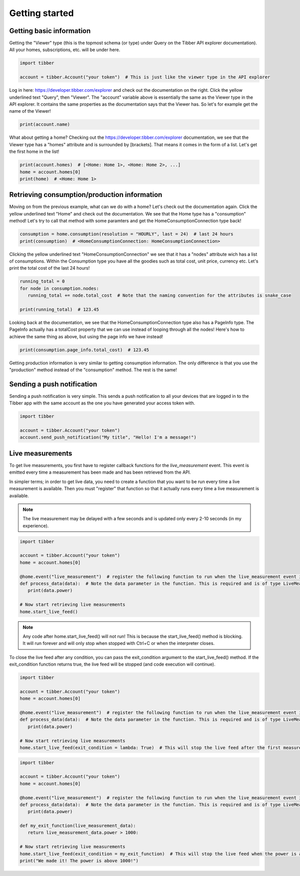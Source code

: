 Getting started
===============

#########################
Getting basic information
#########################

Getting the "Viewer" type (this is the topmost schema (or type) under Query on the Tibber API explorer
documentation). All your homes, subscriptions, etc. will be under here. 

.. code-block:: python

   import tibber

   account = tibber.Account("your token")  # This is just like the viewer type in the API explorer

Log in here: https://developer.tibber.com/explorer and check out the documentation on the right.
Click the yellow underlined text "Query", then "Viewer". The "account" variable above is essentially
the same as the Viewer type in the API explorer. It contains the same properties as the documentation
says that the Viewer has. So let's for example get the name of the Viewer!

.. code-block:: python

   print(account.name)

What about getting a home? Checking out the https://developer.tibber.com/explorer documentation, we
see that the Viewer type has a "homes" attribute and is surrounded by [brackets]. That means it comes
in the form of a list. Let's get the first home in the list!

.. code-block:: python

   print(account.homes)  # [<Home: Home 1>, <Home: Home 2>, ...]
   home = account.homes[0]
   print(home)  # <Home: Home 1>


#############################################
Retrieving consumption/production information
#############################################

Moving on from the previous example, what can we do with a home? Let's check out the documentation again.
Click the yellow underlined text "Home" and check out the documentation. We see that the Home type has a
"consumption" method! Let's try to call that method with some paramters and get the HomeConsumptionConnection type back!

.. code-block:: python

   consumption = home.consumption(resolution = "HOURLY", last = 24)  # last 24 hours
   print(consumption)  # <HomeConsumptionConnection: HomeConsumptionConnection>

Clicking the yellow underlined text "HomeConsumptionConnection" we see that it has a "nodes" attribute wich
has a list of consumptions. Within the Consumption type you have all the goodies such as total cost, unit price,
currency etc. Let's print the total cost of the last 24 hours!

.. code-block:: python

   running_total = 0
   for node in consumption.nodes:
      running_total += node.total_cost  # Note that the naming convention for the attributes is snake_case

   print(running_total)  # 123.45

Looking back at the documentation, we see that the HomeConsumptionConnection type also has a PageInfo type.
The PageInfo actually has a totalCost property that we can use instead of looping through all the nodes!
Here's how to achieve the same thing as above, but using the page info we have instead!

.. code-block:: python

   print(consumption.page_info.total_cost)  # 123.45

Getting production information is very similar to getting consumption information. The only difference is
that you use the "production" method instead of the "consumption" method. The rest is the same!

###########################
Sending a push notification
###########################
Sending a push notification is very simple. This sends a push notification
to all your devices that are logged in to the Tibber app with the same 
account as the one you have generated your access token with.

.. code-block:: python

   import tibber

   account = tibber.Account("your token")
   account.send_push_notification("My title", "Hello! I'm a message!")

#################
Live measurements
#################

To get live measurements, you first have to register callback functions
for the `live_measurement` event. This event is emitted every time a 
measurement has been made and has been retrieved from the API.

In simpler terms; in order to get live data, you need to create a function 
that you want to be run every time a live measurement is available. Then
you must "register" that function so that it actually runs every time 
a live measurement is available.

.. note::
   The live measurement may be delayed with a few seconds and is updated
   only every 2-10 seconds (in my experience).

.. code-block:: python

   import tibber

   account = tibber.Account("your token")
   home = account.homes[0]

   @home.event("live_measurement")  # register the following function to run when the live_measurement event is emitted
   def process_data(data):  # Note the data parameter in the function. This is required and is of type LiveMeasurement.
      print(data.power)

   # Now start retrieving live measurements
   home.start_live_feed()

.. note::
   Any code after home.start_live_feed() will not run! This is because the
   start_live_feed() method is blocking. It will run forever and will only
   stop when stopped with Ctrl+C or when the interpreter closes.

To close the live feed after any condition, you can pass the exit_condition argument to
the start_live_feed() method. If the exit_condition function returns true, the live feed
will be stopped (and code execution will continue).

.. code-block:: python

   import tibber

   account = tibber.Account("your token")
   home = account.homes[0]

   @home.event("live_measurement")  # register the following function to run when the live_measurement event is emitted
   def process_data(data):  # Note the data parameter in the function. This is required and is of type LiveMeasurement.
      print(data.power)

   # Now start retrieving live measurements
   home.start_live_feed(exit_condition = lambda: True)  # This will stop the live feed after the first measurement

.. code-block:: python
   
      import tibber
   
      account = tibber.Account("your token")
      home = account.homes[0]
   
      @home.event("live_measurement")  # register the following function to run when the live_measurement event is emitted
      def process_data(data):  # Note the data parameter in the function. This is required and is of type LiveMeasurement.
         print(data.power)

      def my_exit_function(live_measurement_data):
         return live_measurement_data.power > 1000:
   
      # Now start retrieving live measurements
      home.start_live_feed(exit_condition = my_exit_function)  # This will stop the live feed when the power is above 1000
      print("We made it! The power is above 1000!")